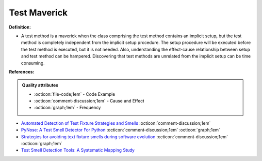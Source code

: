 Test Maverick
^^^^^
**Definition:**

* A test method is a maverick when the class comprising the test method contains an implicit setup, but the test method is completely independent from the implicit setup procedure. The setup procedure will be executed before the test method is executed, but it is not needed. Also, understanding the effect-cause relationship between setup and test method can be hampered. Discovering that test methods are unrelated from the implicit setup can be time consuming.


**References:**

.. admonition:: Quality attributes

    * :octicon:`file-code;1em` -  Code Example
    * :octicon:`comment-discussion;1em` -  Cause and Effect
    * :octicon:`graph;1em` -  Frequency

* `Automated Detection of Test Fixture Strategies and Smells <https://ieeexplore.ieee.org/document/6569744>`_ :octicon:`comment-discussion;1em`
* `PyNose: A Test Smell Detector For Python <https://ieeexplore.ieee.org/document/9678615/>`_ :octicon:`comment-discussion;1em` :octicon:`graph;1em`
* `Strategies for avoiding text fixture smells during software evolution <https://ieeexplore.ieee.org/document/6624053>`_ :octicon:`comment-discussion;1em` :octicon:`graph;1em`
* `Test Smell Detection Tools: A Systematic Mapping Study <https://dl.acm.org/doi/10.1145/3463274.3463335>`_

